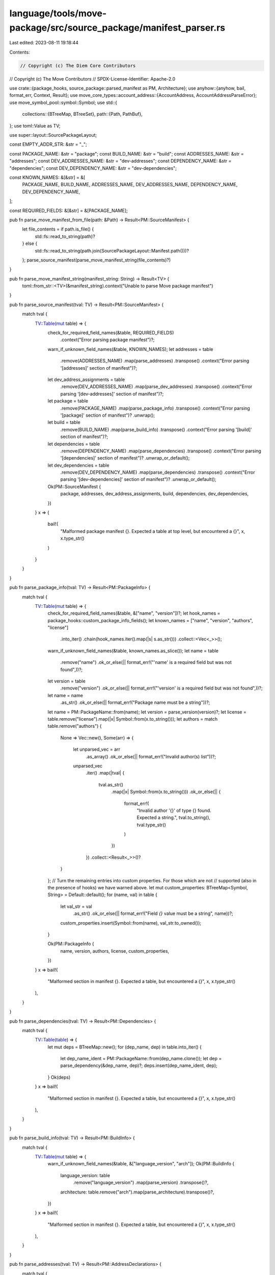 language/tools/move-package/src/source_package/manifest_parser.rs
=================================================================

Last edited: 2023-08-11 19:18:44

Contents:

.. code-block:: rs

    // Copyright (c) The Diem Core Contributors
// Copyright (c) The Move Contributors
// SPDX-License-Identifier: Apache-2.0

use crate::{package_hooks, source_package::parsed_manifest as PM, Architecture};
use anyhow::{anyhow, bail, format_err, Context, Result};
use move_core_types::account_address::{AccountAddress, AccountAddressParseError};
use move_symbol_pool::symbol::Symbol;
use std::{
    collections::{BTreeMap, BTreeSet},
    path::{Path, PathBuf},
};
use toml::Value as TV;

use super::layout::SourcePackageLayout;

const EMPTY_ADDR_STR: &str = "_";

const PACKAGE_NAME: &str = "package";
const BUILD_NAME: &str = "build";
const ADDRESSES_NAME: &str = "addresses";
const DEV_ADDRESSES_NAME: &str = "dev-addresses";
const DEPENDENCY_NAME: &str = "dependencies";
const DEV_DEPENDENCY_NAME: &str = "dev-dependencies";

const KNOWN_NAMES: &[&str] = &[
    PACKAGE_NAME,
    BUILD_NAME,
    ADDRESSES_NAME,
    DEV_ADDRESSES_NAME,
    DEPENDENCY_NAME,
    DEV_DEPENDENCY_NAME,
];

const REQUIRED_FIELDS: &[&str] = &[PACKAGE_NAME];

pub fn parse_move_manifest_from_file(path: &Path) -> Result<PM::SourceManifest> {
    let file_contents = if path.is_file() {
        std::fs::read_to_string(path)?
    } else {
        std::fs::read_to_string(path.join(SourcePackageLayout::Manifest.path()))?
    };
    parse_source_manifest(parse_move_manifest_string(file_contents)?)
}

pub fn parse_move_manifest_string(manifest_string: String) -> Result<TV> {
    toml::from_str::<TV>(&manifest_string).context("Unable to parse Move package manifest")
}

pub fn parse_source_manifest(tval: TV) -> Result<PM::SourceManifest> {
    match tval {
        TV::Table(mut table) => {
            check_for_required_field_names(&table, REQUIRED_FIELDS)
                .context("Error parsing package manifest")?;
            warn_if_unknown_field_names(&table, KNOWN_NAMES);
            let addresses = table
                .remove(ADDRESSES_NAME)
                .map(parse_addresses)
                .transpose()
                .context("Error parsing '[addresses]' section of manifest")?;
            let dev_address_assignments = table
                .remove(DEV_ADDRESSES_NAME)
                .map(parse_dev_addresses)
                .transpose()
                .context("Error parsing '[dev-addresses]' section of manifest")?;
            let package = table
                .remove(PACKAGE_NAME)
                .map(parse_package_info)
                .transpose()
                .context("Error parsing '[package]' section of manifest")?
                .unwrap();
            let build = table
                .remove(BUILD_NAME)
                .map(parse_build_info)
                .transpose()
                .context("Error parsing '[build]' section of manifest")?;
            let dependencies = table
                .remove(DEPENDENCY_NAME)
                .map(parse_dependencies)
                .transpose()
                .context("Error parsing '[dependencies]' section of manifest")?
                .unwrap_or_default();
            let dev_dependencies = table
                .remove(DEV_DEPENDENCY_NAME)
                .map(parse_dependencies)
                .transpose()
                .context("Error parsing '[dev-dependencies]' section of manifest")?
                .unwrap_or_default();
            Ok(PM::SourceManifest {
                package,
                addresses,
                dev_address_assignments,
                build,
                dependencies,
                dev_dependencies,
            })
        }
        x => {
            bail!(
                "Malformed package manifest {}. Expected a table at top level, but encountered a {}",
                x,
                x.type_str()
            )
        }
    }
}

pub fn parse_package_info(tval: TV) -> Result<PM::PackageInfo> {
    match tval {
        TV::Table(mut table) => {
            check_for_required_field_names(&table, &["name", "version"])?;
            let hook_names = package_hooks::custom_package_info_fields();
            let known_names = ["name", "version", "authors", "license"]
                .into_iter()
                .chain(hook_names.iter().map(|s| s.as_str()))
                .collect::<Vec<_>>();
            warn_if_unknown_field_names(&table, known_names.as_slice());
            let name = table
                .remove("name")
                .ok_or_else(|| format_err!("'name' is a required field but was not found",))?;
            let version = table
                .remove("version")
                .ok_or_else(|| format_err!("'version' is a required field but was not found",))?;
            let name = name
                .as_str()
                .ok_or_else(|| format_err!("Package name must be a string"))?;
            let name = PM::PackageName::from(name);
            let version = parse_version(version)?;
            let license = table.remove("license").map(|x| Symbol::from(x.to_string()));
            let authors = match table.remove("authors") {
                None => Vec::new(),
                Some(arr) => {
                    let unparsed_vec = arr
                        .as_array()
                        .ok_or_else(|| format_err!("Invalid author(s) list"))?;
                    unparsed_vec
                        .iter()
                        .map(|tval| {
                            tval.as_str()
                                .map(|x| Symbol::from(x.to_string()))
                                .ok_or_else(|| {
                                    format_err!(
                                        "Invalid author '{}' of type {} found. Expected a string.",
                                        tval.to_string(),
                                        tval.type_str()
                                    )
                                })
                        })
                        .collect::<Result<_>>()?
                }
            };
            // Turn the remaining entries into custom properties. For those which are not
            // supported (also in the presence of hooks) we have warned above.
            let mut custom_properties: BTreeMap<Symbol, String> = Default::default();
            for (name, val) in table {
                let val_str = val
                    .as_str()
                    .ok_or_else(|| format_err!("Field `{}` value must be a string", name))?;
                custom_properties.insert(Symbol::from(name), val_str.to_owned());
            }

            Ok(PM::PackageInfo {
                name,
                version,
                authors,
                license,
                custom_properties,
            })
        }
        x => bail!(
            "Malformed section in manifest {}. Expected a table, but encountered a {}",
            x,
            x.type_str()
        ),
    }
}

pub fn parse_dependencies(tval: TV) -> Result<PM::Dependencies> {
    match tval {
        TV::Table(table) => {
            let mut deps = BTreeMap::new();
            for (dep_name, dep) in table.into_iter() {
                let dep_name_ident = PM::PackageName::from(dep_name.clone());
                let dep = parse_dependency(&dep_name, dep)?;
                deps.insert(dep_name_ident, dep);
            }
            Ok(deps)
        }
        x => bail!(
            "Malformed section in manifest {}. Expected a table, but encountered a {}",
            x,
            x.type_str()
        ),
    }
}

pub fn parse_build_info(tval: TV) -> Result<PM::BuildInfo> {
    match tval {
        TV::Table(mut table) => {
            warn_if_unknown_field_names(&table, &["language_version", "arch"]);
            Ok(PM::BuildInfo {
                language_version: table
                    .remove("language_version")
                    .map(parse_version)
                    .transpose()?,
                architecture: table.remove("arch").map(parse_architecture).transpose()?,
            })
        }
        x => bail!(
            "Malformed section in manifest {}. Expected a table, but encountered a {}",
            x,
            x.type_str()
        ),
    }
}

pub fn parse_addresses(tval: TV) -> Result<PM::AddressDeclarations> {
    match tval {
        TV::Table(table) => {
            let mut addresses = BTreeMap::new();
            for (addr_name, entry) in table.into_iter() {
                let ident = PM::NamedAddress::from(addr_name);
                match entry.as_str() {
                    Some(entry_str) => {
                        if entry_str == EMPTY_ADDR_STR {
                            if addresses.insert(ident, None).is_some() {
                                bail!("Duplicate address name '{}' found.", ident);
                            }
                        } else if addresses
                            .insert(
                                ident,
                                Some(parse_address_literal(entry_str).context(format!(
                                    "Invalid address '{}' encountered.",
                                    entry_str
                                ))?),
                            )
                            .is_some()
                        {
                            bail!("Duplicate address name '{}' found.", ident);
                        }
                    }
                    None => bail!(
                        "Invalid address name {} encountered. Expected a string but found a {}",
                        entry,
                        entry.type_str()
                    ),
                }
            }
            Ok(addresses)
        }
        x => bail!(
            "Malformed section in manifest {}. Expected a table, but encountered a {}",
            x,
            x.type_str()
        ),
    }
}

pub fn parse_dev_addresses(tval: TV) -> Result<PM::DevAddressDeclarations> {
    match tval {
        TV::Table(table) => {
            let mut addresses = BTreeMap::new();
            for (addr_name, entry) in table.into_iter() {
                let ident = PM::NamedAddress::from(addr_name);
                match entry.as_str() {
                    Some(entry_str) => {
                        if entry_str == EMPTY_ADDR_STR {
                            bail!("Found uninstantiated named address '{}'. All addresses in the '{}' field must be instantiated.",
                            ident, DEV_ADDRESSES_NAME);
                        } else if addresses
                            .insert(
                                ident,
                                parse_address_literal(entry_str).context(format!(
                                    "Invalid address '{}' encountered.",
                                    entry_str
                                ))?,
                            )
                            .is_some()
                        {
                            bail!("Duplicate address name '{}' found.", ident);
                        }
                    }
                    None => bail!(
                        "Invalid address name {} encountered. Expected a string but found a {}",
                        entry,
                        entry.type_str()
                    ),
                }
            }
            Ok(addresses)
        }
        x => bail!(
            "Malformed section in manifest {}. Expected a table, but encountered a {}",
            x,
            x.type_str()
        ),
    }
}

// Safely parses address for both the 0x and non prefixed hex format.
fn parse_address_literal(address_str: &str) -> Result<AccountAddress, AccountAddressParseError> {
    if !address_str.starts_with("0x") {
        return AccountAddress::from_hex(address_str);
    }
    AccountAddress::from_hex_literal(address_str)
}

pub fn parse_dependency(dep_name: &str, mut tval: TV) -> Result<PM::Dependency> {
    let Some(table) = tval.as_table_mut() else {
        bail!("Malformed dependency {}", tval);
    };

    let mut known_fields = vec![
        "addr_subst",
        "version",
        "local",
        "digest",
        "git",
        "rev",
        "subdir",
        "address",
    ];

    let custom_key_opt = &package_hooks::custom_dependency_key();
    if let Some(key) = custom_key_opt {
        known_fields.push(key.as_ref())
    }

    warn_if_unknown_field_names(table, known_fields.as_slice());

    let subst = table
        .remove("addr_subst")
        .map(parse_substitution)
        .transpose()?;
    let version = table.remove("version").map(parse_version).transpose()?;
    let digest = table.remove("digest").map(parse_digest).transpose()?;

    let kind = match (
        table.remove("local"),
        table.remove("subdir"),
        table.remove("git"),
        custom_key_opt.as_ref().and_then(|k| table.remove(k)),
    ) {
        (Some(local), subdir, None, None) => {
            if subdir.is_some() {
                bail!("'subdir' not supported for local dependencies");
            }

            let Some(local) = local.as_str().map(PathBuf::from) else {
                bail!("Local source path not a string")
            };

            PM::DependencyKind::Local(local)
        }

        (None, subdir, Some(git_url), None) => {
            let Some(git_rev) = table.remove("rev") else {
                bail!("Git revision not supplied for dependency")
            };

            let Some(git_rev) = git_rev.as_str().map(Symbol::from) else {
                bail!("Git revision not a string")
            };

            let Some(git_url) = git_url.as_str().map(Symbol::from) else {
                bail!("Git URL not a string")
            };

            let subdir = match subdir {
                None => PathBuf::new(),
                Some(path) => path
                    .as_str()
                    .map(PathBuf::from)
                    .ok_or_else(|| anyhow!("'subdir' not a string"))?,
            };

            PM::DependencyKind::Git(PM::GitInfo {
                git_url,
                git_rev,
                subdir,
            })
        }

        (None, subdir, None, Some(custom_key)) => {
            let Some(package_address) = table.remove("address") else {
                bail!("Address not supplied for 'node' dependency");
            };

            let Some(package_address) = package_address.as_str().map(Symbol::from) else {
                bail!("Node address not a string")
            };

            let Some(node_url) = custom_key.as_str().map(Symbol::from) else {
                bail!("Git URL not a string")
            };

            let subdir = match subdir {
                None => PathBuf::new(),
                Some(path) => path
                    .as_str()
                    .map(PathBuf::from)
                    .ok_or_else(|| anyhow!("'subdir' not a string"))?,
            };

            let package_name = Symbol::from(dep_name);

            PM::DependencyKind::Custom(PM::CustomDepInfo {
                node_url,
                package_address,
                package_name,
                subdir,
            })
        }

        _ => {
            let mut keys = vec!["'local'", "'git'"];
            let quoted_custom_key = custom_key_opt.as_ref().map(|k| format!("'{}'", k));
            if let Some(k) = &quoted_custom_key {
                keys.push(k.as_str())
            }
            bail!(
                "must provide exactly one of {} for dependency.",
                keys.join(" or ")
            )
        }
    };

    Ok(PM::Dependency {
        kind,
        subst,
        version,
        digest,
    })
}

fn parse_substitution(tval: TV) -> Result<PM::Substitution> {
    match tval {
        TV::Table(table) => {
            let mut subst = BTreeMap::new();
            for (addr_name, tval) in table.into_iter() {
                let addr_ident = PM::NamedAddress::from(addr_name.as_str());
                match tval {
                    TV::String(addr_or_name) => {
                        if let Ok(addr) = AccountAddress::from_hex_literal(&addr_or_name) {
                            subst.insert(addr_ident, PM::SubstOrRename::Assign(addr));
                        } else {
                            let rename_from = PM::NamedAddress::from(addr_or_name.as_str());
                            subst.insert(addr_ident, PM::SubstOrRename::RenameFrom(rename_from));
                        }
                    }
                    x => bail!(
                        "Malformed dependency substitution {}. Expected a string, but encountered a {}",
                        x,
                        x.type_str()
                    ),
                }
            }
            Ok(subst)
        }
        x => bail!(
            "Malformed dependency substitution {}. Expected a table, but encountered a {}",
            x,
            x.type_str()
        ),
    }
}

fn parse_version(tval: TV) -> Result<PM::Version> {
    let version_str = tval.as_str().unwrap();
    let version_parts = version_str.split('.').collect::<Vec<_>>();
    if version_parts.len() != 3 {
        bail!(
            "Version is malformed. Versions must be of the form <u64>.<u64>.<u64>, but found '{}'",
            version_str
        );
    }

    Ok((
        version_parts[0]
            .parse::<u64>()
            .context("Invalid major version")?,
        version_parts[1]
            .parse::<u64>()
            .context("Invalid minor version")?,
        version_parts[2]
            .parse::<u64>()
            .context("Invalid bugfix version")?,
    ))
}

fn parse_architecture(tval: TV) -> Result<Architecture> {
    Architecture::try_parse_from_str(tval.as_str().unwrap())
}

fn parse_digest(tval: TV) -> Result<PM::PackageDigest> {
    let digest_str = tval
        .as_str()
        .ok_or_else(|| format_err!("Invalid package digest"))?;
    Ok(PM::PackageDigest::from(digest_str))
}

// check that only recognized names are provided at the top-level
fn warn_if_unknown_field_names(table: &toml::map::Map<String, TV>, known_names: &[&str]) {
    let mut unknown_names = BTreeSet::new();
    for key in table.keys() {
        if !known_names.contains(&key.as_str()) {
            unknown_names.insert(key.to_string());
        }
    }

    if !unknown_names.is_empty() {
        eprintln!(
            "Warning: unknown field name{} found. Expected one of [{}], but found {}",
            if unknown_names.len() > 1 { "s" } else { "" },
            known_names.join(", "),
            unknown_names
                .into_iter()
                .map(|x| format!("'{}'", x))
                .collect::<Vec<_>>()
                .join(", ")
        );
    }
}

fn check_for_required_field_names(
    table: &toml::map::Map<String, TV>,
    required_fields: &[&str],
) -> Result<()> {
    let mut missing_fields = BTreeSet::new();

    for field_name in required_fields {
        if !table.contains_key(*field_name) {
            missing_fields.insert(field_name.to_string());
        }
    }

    if !missing_fields.is_empty() {
        bail!(
            "Required field name{} {} not found",
            if missing_fields.len() > 1 { "s" } else { "" },
            missing_fields
                .into_iter()
                .map(|x| format!("'{}'", x))
                .collect::<Vec<_>>()
                .join(", "),
        )
    }

    Ok(())
}


